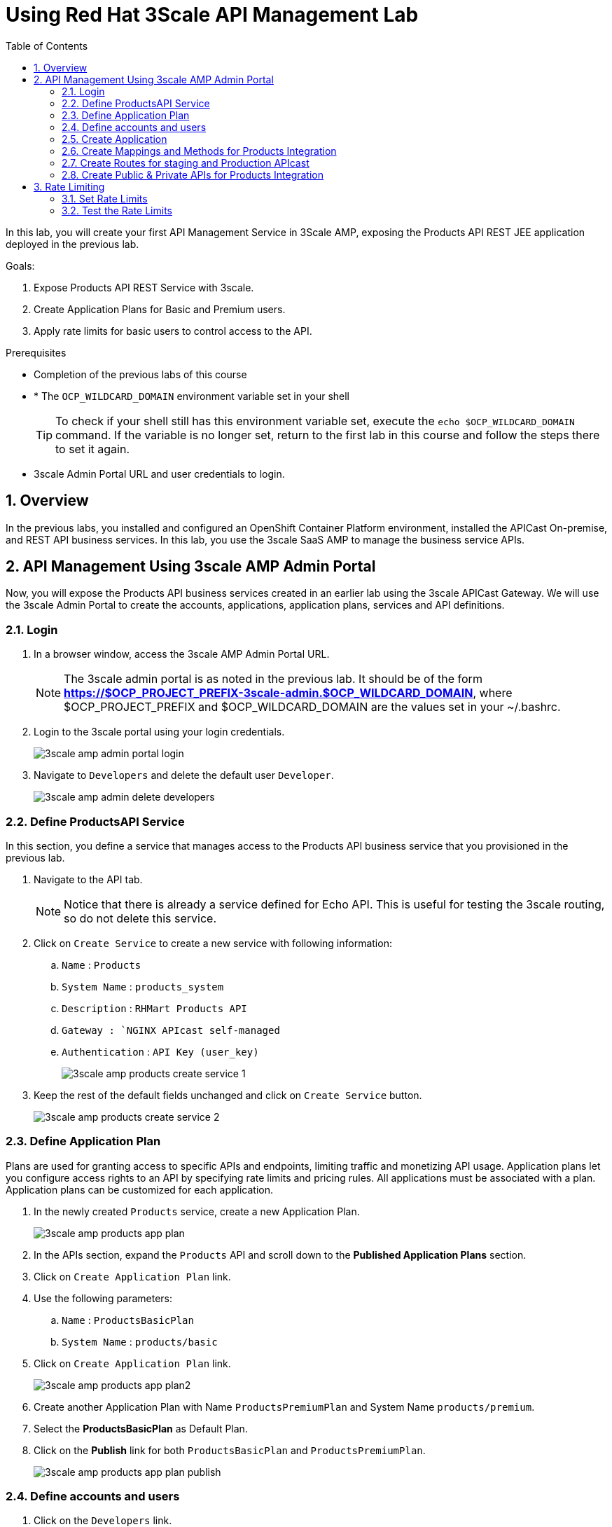 :scrollbar:
:data-uri:
:toc2:
:numbered:


= Using Red Hat 3Scale API Management Lab

In this lab, you will create your first API Management Service in 3Scale AMP, exposing the Products API REST JEE application deployed in the previous lab. 


.Goals:

. Expose Products API REST Service with 3scale.
. Create Application Plans for Basic and Premium users.
. Apply rate limits for basic users to control access to the API.

.Prerequisites
* Completion of the previous labs of this course
* * The `OCP_WILDCARD_DOMAIN` environment variable set in your shell
+
TIP: To check if your shell still has this environment variable set, execute the `echo $OCP_WILDCARD_DOMAIN` command. If the variable is no longer set, return to the first lab in this course and follow the steps there to set it again.
+
* 3scale Admin Portal URL and user credentials to login.


== Overview

In the previous labs, you installed and configured an OpenShift Container Platform environment, installed the APICast On-premise, and REST API business services. In this lab, you use the 3scale SaaS AMP to manage the business service APIs. 


== API Management Using 3scale AMP Admin Portal

Now, you will expose the Products API business services created in an earlier lab using the 3scale APICast Gateway. We will use the 3scale Admin Portal to create the accounts, applications, application plans, services and API definitions.


=== Login

. In a browser window, access the 3scale AMP Admin Portal URL.
+
NOTE: The 3scale admin portal is as noted in the previous lab. It should be of the form *https://$OCP_PROJECT_PREFIX-3scale-admin.$OCP_WILDCARD_DOMAIN*, where $OCP_PROJECT_PREFIX and $OCP_WILDCARD_DOMAIN are the values set in your ~/.bashrc.
+
. Login to the 3scale portal using your login credentials.
+
image::images/3scale_amp_admin_portal_login.png[]
+
. Navigate to `Developers` and delete the default user `Developer`.
+
image::images/3scale_amp_admin_delete_developers.png[]




=== Define ProductsAPI Service

In this section, you define a service that manages access to the Products API business service that you provisioned in the previous lab.

. Navigate to the API tab.
+
NOTE: Notice that there is already a service defined for Echo API. This is useful for testing the 3scale routing, so do not delete this service.
+
. Click on `Create Service` to create a new service with following information:
.. `Name` : `Products`
.. `System Name` : `products_system`
.. `Description` : `RHMart Products API`
.. `Gateway : `NGINX APIcast self-managed`
.. `Authentication` : `API Key (user_key)`
+
image::images/3scale_amp_products_create_service_1.png[]
+
. Keep the rest of the default fields unchanged and click on `Create Service` button.
+
image::images/3scale_amp_products_create_service_2.png[]


=== Define Application Plan

Plans are used for granting access to specific APIs and endpoints, limiting traffic and monetizing API usage. Application plans let you configure access rights to an API by specifying rate limits and pricing rules. All applications must be associated with a plan. Application plans can be customized for each application.

. In the newly created `Products` service, create a new Application Plan.
+
image::images/3scale_amp_products_app_plan.png[]
+
. In the APIs section, expand the `Products` API and scroll down to the *Published Application Plans* section.
. Click on `Create Application Plan` link.
. Use the following parameters:
.. `Name` : `ProductsBasicPlan`
.. `System Name` : `products/basic`
. Click on `Create Application Plan` link.
+
image::images/3scale_amp_products_app_plan2.png[]
+
. Create another Application Plan with Name `ProductsPremiumPlan` and System Name `products/premium`.
. Select the *ProductsBasicPlan* as Default Plan.
. Click on the *Publish* link for both `ProductsBasicPlan` and `ProductsPremiumPlan`.
+
image::images/3scale_amp_products_app_plan_publish.png[]


=== Define accounts and users

. Click on the `Developers` link.
. Click on `Create`.
. Create a new account `RHMart` with following credentials:
.. `Username`: `rhbankdev`
.. `Email` : PROVIDE A UNIQUE EMAIL ADDRESS
.. `PASSWORD`: PROVIDE A UNIQUE EASY TO REMEMBER PASSWORD
.. `Organization/Group Name` : `RHBank`
+
image::images/3scale_amp_products_create_dev.png[]

=== Create Application

In this section, you associate an application to your previously defined users. This generates a user key to the application. The user key is used as a query parameter to the HTTP request to invoke your business services via your on-premise APIcast gateway.

. Navigate to the `Developers` tab.
. Select the `RHBank` account and click on `1 Application` breadcrumb.
+
image::images/3scale_amp_products_create_app.png[]
+
NOTE: Notice that the default service `Echo API` is automatically associated with the *RHBank* account.
+
. Click on `Create Application` link.
. Enter the following values:
.. `Application Plan` : `ProductsBasicPlan`
.. `Service Plan` : `Default`
.. `Name`: `ProductsApp`
.. `Description` : `Products Application.`
+
image::images/3scale_amp_products_create_app2.png[]
+
. After the Application is created, make a note of the User Key.
+
image::images/3scale_amp_products_app_plan_userkey.png[]


=== Create Mappings and Methods for Products Integration

. Navigate to the API tab.
. In the `Products` service, select *Integration*.
. Click on `add the base URL of your API and save the configuration.` button.
+
image::images/3scale_amp_products_api_integration1.png[]
+
. Expand the `Mapping Rules` section.
. Click on `Define Metric/method` link.
. Click on `New method` link in the `Methods` section.
. Enter the following values:
.. *Friendly Name*: Get Product
.. *System Name*: product/get
.. *Description*: Get a product by ID.
. Click on the `Create Method` button.
+
image::images/3scale_amp_products_create_method.png[]
+
. Repeat the process for the following methods:
+
.Methods Table
[options="header"]
|=======================
|Friendly Name|System Name|Description
|Create Product|product/create|Create a new Product
|Delete Product|product/delete|Delete a product by ID
|Get All Products|product/getall|Get all products
|=======================
+
image::images/3scale_amp_products_create_all_methods.png[]
+
. Now click on `Add a mapping rule` for *Get Product* method.
. Click on the edit icon.
. Enter the following values:
.. *Verb*: GET
.. *Pattern*: /rest/services/product/
.. *Method*: product/get 
. Now repeat the process for the other mapping rules:
+
.Mapping Rules Table
[options="header"]
|=======================
|Verb|Pattern|Method
|POST|/rest/services/product|product/create
|DELETE|/rest/services/product/|product/delete
|GET|/rest/services/products|product/getall
|=======================
+
image::images/3scale_amp_products_create_all_mappings.png[]

=== Create Routes for staging and Production APIcast

. From the command line, ensure you are logged in to openshift.
. Ensure you are in the `3scale AMP` project.
+
[source,text]
-----
$ oc project $OCP_PROJECT_PREFIX-3scale-amp
-----
+
. Get the list of routes defined in the project:
+
[source,text]
-----
$ oc get routes
NAME                           HOST/PORT                                                              PATH      SERVICES             PORT      TERMINATION   WILDCARD
api-apicast-production-route   api-user76-3scale-apicast-production.apps.6a94.openshift.opentlc.com             apicast-production   gateway   edge/Allow    None
api-apicast-staging-route      api-user76-3scale-apicast-staging.apps.6a94.openshift.opentlc.com                apicast-staging      gateway   edge/Allow    None
backend-route                  backend-user76-3scale.apps.6a94.openshift.opentlc.com                            backend-listener     http      edge/Allow    None
system-developer-route         user76-3scale.apps.6a94.openshift.opentlc.com                                    system-developer     http      edge/Allow    None
system-provider-admin-route    user76-3scale-admin.apps.6a94.openshift.opentlc.com                              system-provider      http      edge/Allow    None
-----
+
. Delete the default routes `api-apicast-production-route` and `api-apicast-staging-route`.
+
[source,text]
-----
$ oc delete route api-apicast-production-route
$ oc delete route api-apicast-staging-route
-----
+
. Create new route to the Staging and Production APICast gateways.
+
[source,text]
-----
$ oc create route edge products-staging-route \
> --service=apicast-staging \
> --hostname=products-staging-apicast-$OCP_PROJECT_PREFIX.$OCP_WILDCARD_DOMAIN

$ oc create route edge products-production-route \
> --service=apicast-production \
> --hostname=products-production-apicast-$OCP_PROJECT_PREFIX.$OCP_WILDCARD_DOMAIN
-----
+
. check that the routes are created successfully.
+
[source,text]
-----
$ oc get routes

NAME                          HOST/PORT                                                            PATH      SERVICES             PORT      TERMINATION   WILDCARD
backend-route                 backend-user76-3scale.apps.6a94.openshift.opentlc.com                          backend-listener     http      edge/Allow    None
products-production-route     products-production-apicast-user76.apps.6a94.openshift.opentlc.com             apicast-production   gateway   edge          None
products-staging-route        products-staging-apicast-user76.apps.6a94.openshift.opentlc.com                apicast-staging      gateway   edge          None
system-developer-route        user76-3scale.apps.6a94.openshift.opentlc.com                                  system-developer     http      edge/Allow    None
system-provider-admin-route   user76-3scale-admin.apps.6a94.openshift.opentlc.com                            system-provider      http      edge/Allow    None

-----

=== Create Public & Private APIs for Products Integration


. Enter the Products API and Business Service routes to the configuration:
.. `Private Base URL` : _Route to the Products API Business Service Endpoint_
+
IMPORTANT: This is the route you set in the Business Services lab, and should be `http://products-$OCP_PROJECT_PREFIX.$OCP_WILDCARD_DOMAIN:80`. Please note that the values will not be resolved on 3scale AMP, so you need to provide the full path, e.g `http://products-sjayanti-redhat-com.apps.na1.openshift.opentlc.com:80`
+
.. `Staging Public Base URL` : _Route to the Products APICast Staging Endpoint_
+
IMPORTANT: This is the staging route URL you created in the previous section. It should be `https://products-staging-apicast-$OCP_PROJECT_PREFIX.$OCP_WILDCARD_DOMAIN:443`. Please note that the values will not be resolved on 3scale AMP, so you need to provide the full path, e.g `products-staging-apicast-sjayanti-redhat-com.apps.na1.openshift.opentlc.com:443`.
+
.. `Production Public Base URL` : _Route to the Products APICast Production Endpoint_
+
IMPORTANT: This is the production route URL you created in the previous section. It should be `https://products-production-apicast-$OCP_PROJECT_PREFIX.$OCP_WILDCARD_DOMAIN:443`. Please note that the values will not be resolved on 3scale AMP, so you need to provide the full path, e.g `https://products-production-apicast-sjayanti-redhat-com.apps.na1.openshift.opentlc.com:443`.
+
.. `API test GET Request` : `/rest/services/product/1`
. Keep the rest of the values unchanged and click on `Update the Staging Environment`.
NOTE: 3scale tests the connection and the route turns green when the API routing is successful. Notice the following message: `Connection between client, gateway & API is working correctly as reflected in the analytics section.`
. Now make a request based on the curl request generated in the Client to ensure the staging API URL is accessed correctly.
+
image::images/3scale_amp_products_curl_test_url.png[]
+
. Once it is successful, `Promote to Production` and test the curl request for Production. 


== Rate Limiting

In this lab, you configure and test a rate limiting policy in an application plan for the API created in the previous lab. 

=== Set Rate Limits

. In the 3scale Management Portal, ensure you are logged in, and click on `APIs` tab.
. Expand the `Products` API.
. Click on `Published Application Plans` section.
. Choose the `ProductsBasicPlan`. 
+
image::images/3scale_amp_products_app_plan_limit1.png[]
+
. Scroll down to the `Metrics, Methods & Limits` section.
. Disable both `Create` and `Delete` methods by clicking on their Enabled column.
+
image::images/3scale_amp_products_app_plan_limit2.png[]
+
. Click on the `Limits` link for the *Get Product* method.
. Click on the `New usage limit` link.
+
image::images/3scale_amp_products_app_plan_limit3.png[]
+
. Enter the following values and click `Create usage limit`:
.. *Period*: hour
.. *Max. value*: 5
+
image::images/3scale_amp_products_app_plan_limit4.png[]
+
. Similarly, enter a new usage limit for the *Get all Products* method with the following values:
.. *Period*: minute
.. *Max. value*: 1
. Click on `create usage limit`.
. Now click on `Update Appliction plan`.
+
image::images/3scale_amp_products_app_plan_limit5.png[]


=== Test the Rate Limits

. Click on the `Integration` tab.
. Click on the `edit APIcast configuration` link.
+
image::images/3scale_amp_products_app_plan_limit6.png[]
+
. Copy the curl request link. 
+
NOTE: The request is to URL `rest/services/product/1`, so it makes a GET request to the `Get Method` method configured.
+
. Make 5 request to the URL.
+
[source,text]
-----
$ curl -v -k "https://products-stage-apicast-sjayanti-redhat-com-3scale-amp.apps.na1.openshift.opentlc.com:443/rest/services/product/1?user_key=0c25e59b6e7027552bdfd97440ddee51"
-----
+
. On the 6th request, you should expect the following response:
+
.Sample Output
[source,text]
-----
..
< HTTP/1.1 403 Forbidden
..
* Connection #0 to host products-stage-apicast-sjayanti-redhat-com-3scale-amp.apps.na1.openshift.opentlc.com left intact
Authentication failed
-----
+
NOTE: As the limit set for the `Get Method` is 5 requests/hour, the 6th and subsequent requests get a HTTP 403 response.
+
. Repeat the same test for the endpoint `/rest/services/products` to test the limit for `Get all Methods` method.
+
[source,text]
-----
$ curl -v -k "https://products-stage-apicast-sjayanti-redhat-com-3scale-amp.apps.na1.openshift.opentlc.com:443/rest/services/products?user_key=0c25e59b6e7027552bdfd97440ddee51"
-----
+
. As the limit is set to 1 request/minute, you should notice a HTTP 403 Forbidden response on subsequent requests.

In the SaaS version of 3Scale AMP (and in a future release of 3Scale on-premises) you can create pricing rules for your APIs in the application plans. This functionality is out of scope for this lab.

Congratulations, this lab is now complete.

ifdef::showscript[]
endif::showscript[]

